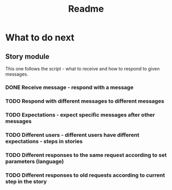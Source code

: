 #+TITLE: Readme

* What to do next
** Story module
This one follows the script - what to receive and how to respond to given messages.

*** DONE Receive message - respond with a message
*** TODO Respond with different messages to different messages
*** TODO Expectations - expect specific messages after other messages
*** TODO Different users - different users have different expectations - steps in stories
*** TODO Different responses to the same request according to set parameters (language)
*** TODO Different responses to old requests according to current step in the story

